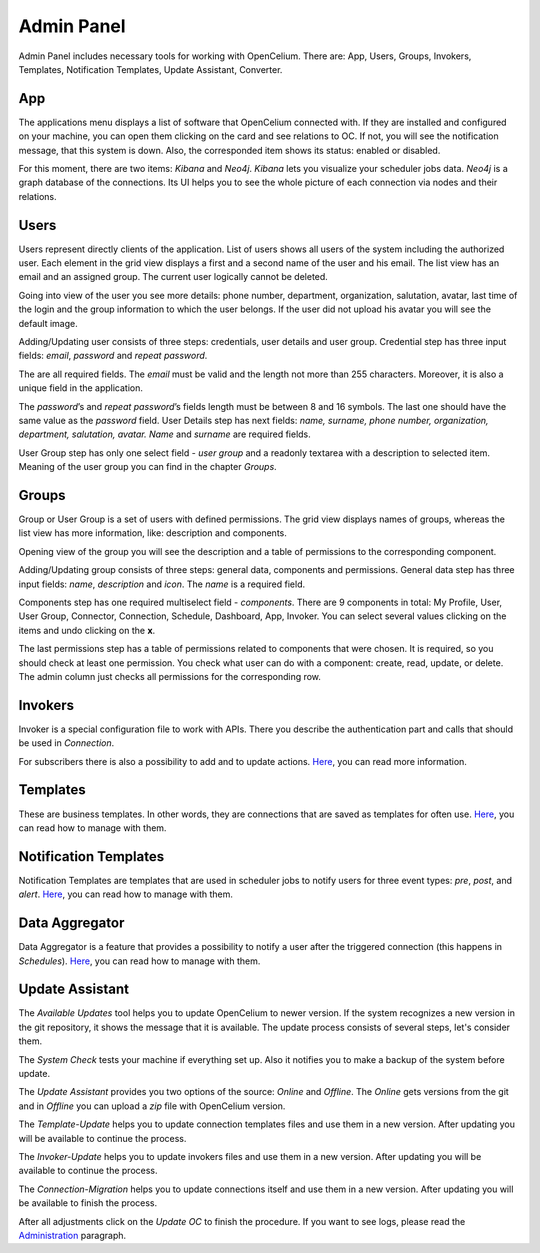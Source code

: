 ##################
Admin Panel
##################

Admin Panel includes necessary tools for working with OpenCelium.
There are: App, Users, Groups, Invokers, Templates, Notification
Templates, Update Assistant, Converter.

App
"""""""""""""""""

The applications menu displays a list of software that OpenCelium connected with.
If they are installed and configured on your machine,
you can open them clicking on the card and see relations to OC. If not,
you will see the notification message, that this system is down. Also,
the corresponded item shows its status: enabled or disabled.

|image_admin_0|

For this moment, there are two items: *Kibana* and *Neo4j*. *Kibana* lets you visualize
your scheduler jobs data. *Neo4j* is a graph database of the connections. Its UI helps
you to see the whole picture of each connection via nodes and their relations.

Users
"""""""""""""""""

Users represent directly clients of the application. List of users
shows all users of the system including the authorized user.
Each element in the grid view displays a first and a second name of
the user and his email. The list view has an email and an assigned group.
The current user logically cannot be deleted.

|image_user_0|

Going into view of the user you see more details: phone number,
department, organization, salutation, avatar, last time of the login and
the group information to which the user belongs. If the user did not
upload his avatar you will see the default image.

|image_user_1|

Adding/Updating user consists of three steps: credentials, user details
and user group. Credential step has three input fields: *email*,
*password* and *repeat password*.

|image_user_2|

The are all required fields. The *email* must be valid and the length
not more than 255 characters. Moreover, it is also a unique field in the
application.

|image_user_3|

The *password*\ ’s and *repeat password*\ ’s fields length must be
between 8 and 16 symbols. The last one should have the same value as the
*password* field.
User Details step has next fields: *name, surname, phone number,
organization, department, salutation, avatar.* *Name* and *surname* are
required fields.

|image_user_4|

User Group step has only one select field - *user group* and a readonly textarea
with a description to selected item. Meaning of the user group you can
find in the chapter *Groups*.

|image_user_5|

Groups
"""""""""""""""""

Group or User Group is a set of users with defined permissions. The grid
view displays names of groups, whereas the list view has more information,
like: description and components.

|image_group_0|

Opening view of the group you will see the description and a table of
permissions to the corresponding component.

|image_group_1|

Adding/Updating group consists of three steps: general data, components
and permissions. General data step has three input fields: *name*,
*description* and *icon*. The *name* is a required field.

|image_group_2|

Components step has one required multiselect field - *components*. There
are 9 components in total: My Profile, User, User Group, Connector,
Connection, Schedule, Dashboard, App, Invoker. You can select several values
clicking on the items and undo clicking on the **x**.

|image_group_3|

The last permissions step has a table of permissions related to
components that were chosen. It is required, so you should check at
least one permission. You check what user can do with a component:
create, read, update, or delete. The admin column just checks all
permissions for the corresponding row.

|image_group_4|

Invokers
"""""""""""""""""

Invoker is a special configuration file to work with APIs. There you describe the authentication
part and calls that should be used in *Connection*.

|image_admin_2|

For subscribers there is also a possibility to add and to update actions. `Here
<https://docs.opencelium.io/en/dev/management/invoker.html>`_, you can read more
information.

Templates
"""""""""""""""""

These are business templates. In other words, they are connections that are saved as templates for
often use. `Here
<https://docs.opencelium.io/en/dev/management/template.html>`_, you can read how to manage with them.

Notification Templates
"""""""""""""""""

Notification Templates are templates that are used in scheduler jobs to notify users for three event
types: *pre*, *post*, and *alert*. `Here
<https://docs.opencelium.io/en/dev/management/notification_template.html>`_, you can read how to manage with them.

Data Aggregator
"""""""""""""""""

Data Aggregator is a feature that provides a possibility to notify a user after the
triggered connection (this happens in *Schedules*). `Here
<https://docs.opencelium.io/en/dev/management/aggregator.html>`_, you can read how to manage with them.


Update Assistant
"""""""""""""""""

The *Available Updates* tool helps you to update OpenCelium to newer version. If the system recognizes
a new version in the git repository, it shows the message that it is available. The update process
consists of several steps, let's consider them.

The *System Check* tests your machine if everything set up. Also it notifies you to make a backup of the
system before update.

|image_update_assistant_0|

The *Update Assistant* provides you two options of the source: *Online* and *Offline*. The *Online*
gets versions from the git and in *Offline* you can upload a *zip* file with OpenCelium version.

|image_update_assistant_1|

The *Template-Update* helps you to update connection templates files and use them in a new version. After
updating you will be available to continue the process.

|image_update_assistant_2|

The *Invoker-Update* helps you to update invokers files and use them in a new version. After
updating you will be available to continue the process.

|image_update_assistant_3|

The *Connection-Migration* helps you to update connections itself and use them in a new version. After
updating you will be available to finish the process.

|image_update_assistant_4|

After all adjustments click on the *Update OC* to finish the procedure. If you want to see logs, please
read the `Administration
<https://docs.opencelium.io/en/dev/gettinginvolved/administration.html>`_ paragraph.



.. |image_admin_0| image:: ../img/admin/0.png
   :align: middle
.. |image_admin_2| image:: ../img/admin/2.png
   :align: middle


.. |image_user_0| image:: ../img/user/image1.png
   :align: middle
.. |image_user_1| image:: ../img/user/image2.png
   :align: middle
.. |image_user_2| image:: ../img/user/image3.png
   :align: middle
.. |image_user_3| image:: ../img/user/image4.png
   :align: middle
.. |image_user_4| image:: ../img/user/image5.png
   :align: middle
.. |image_user_5| image:: ../img/user/image6.png
   :align: middle

.. |image_group_0| image:: ../img/group/image1.png
   :align: middle
.. |image_group_1| image:: ../img/group/image2.png
   :align: middle
.. |image_group_2| image:: ../img/group/image3.png
   :align: middle
.. |image_group_3| image:: ../img/group/image4.png
   :align: middle
.. |image_group_4| image:: ../img/group/image5.png
   :align: middle


.. |image_update_assistant_0| image:: ../img/update_assistant/0.png
   :align: middle
.. |image_update_assistant_1| image:: ../img/update_assistant/1.png
   :align: middle
.. |image_update_assistant_2| image:: ../img/update_assistant/2.png
   :align: middle
.. |image_update_assistant_3| image:: ../img/update_assistant/3.png
   :align: middle
.. |image_update_assistant_4| image:: ../img/update_assistant/4.png
   :align: middle
.. |image_update_assistant_5| image:: ../img/update_assistant/5.png
   :align: middle